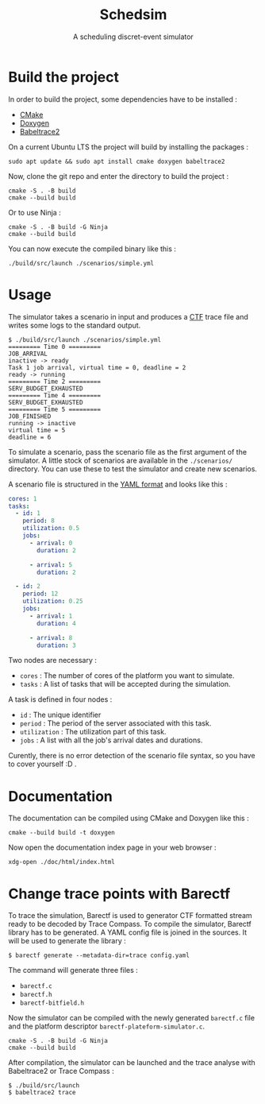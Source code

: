 #+title: Schedsim
#+subtitle: A scheduling discret-event simulator

* Build the project
In order to build the project, some dependencies have to be installed :
 - [[https://cmake.org/][CMake]]
 - [[https://www.doxygen.nl/][Doxygen]]
 - [[https://babeltrace.org/][Babeltrace2]]
  
On a current Ubuntu LTS the project will build by installing the packages :
#+begin_src shell
  sudo apt update && sudo apt install cmake doxygen babeltrace2
#+end_src

Now, clone the git repo and enter the directory to build the project :
#+begin_src shell
  cmake -S . -B build
  cmake --build build
#+end_src

Or to use Ninja :
#+begin_src shell
  cmake -S . -B build -G Ninja
  cmake --build build
#+end_src

You can now execute the compiled binary like this :
#+begin_src shell
  ./build/src/launch ./scenarios/simple.yml
#+end_src


* Usage
The simulator takes a scenario in input and produces a [[https://diamon.org/ctf/][CTF]] trace file and writes some logs to the standard output.

#+begin_src shell
  $ ./build/src/launch ./scenarios/simple.yml
  ========= Time 0 =========
  JOB_ARRIVAL
  inactive -> ready
  Task 1 job arrival, virtual time = 0, deadline = 2
  ready -> running
  ========= Time 2 =========
  SERV_BUDGET_EXHAUSTED
  ========= Time 4 =========
  SERV_BUDGET_EXHAUSTED
  ========= Time 5 =========
  JOB_FINISHED
  running -> inactive
  virtual time = 5
  deadline = 6
#+end_src

To simulate a scenario, pass the scenario file as the first argument of the simulator. A little stock of scenarios are available in the =./scenarios/= directory. You can use these to test the simulator and create new scenarios.

A scenario file is structured in the [[https://yaml.org/][YAML format]] and looks like this :
#+begin_src yaml
cores: 1
tasks:
  - id: 1
    period: 8
    utilization: 0.5
    jobs:
      - arrival: 0
        duration: 2

      - arrival: 5
        duration: 2

  - id: 2
    period: 12
    utilization: 0.25
    jobs:
      - arrival: 1
        duration: 4
        
      - arrival: 8
        duration: 3
#+end_src

Two nodes are necessary :
 - =cores= : The number of cores of the platform you want to simulate.
 - =tasks= : A list of tasks that will be accepted during the simulation.

A task is defined in four nodes :
 - =id= : The unique identifier
 - =period= : The period of the server associated with this task.
 - =utilization= : The utilization part of this task.
 - =jobs= : A list with all the job's arrival dates and durations.

Curently, there is no error detection of the scenario file syntax, so you have to cover yourself :D .

* Documentation
The documentation can be compiled using CMake and Doxygen like this :
#+begin_src shell
  cmake --build build -t doxygen
#+end_src

Now open the documentation index page in your web browser :
#+begin_src shell
  xdg-open ./doc/html/index.html
#+end_src


* Change trace points with Barectf
To trace the simulation, Barectf is used to generator CTF formatted stream ready to be decoded by Trace Compass. To compile the simulator, Barectf library has to be generated. A YAML config file is joined in the sources. It will be used to generate the library : 
#+BEGIN_SRC shell
  $ barectf generate --metadata-dir=trace config.yaml
#+END_SRC

The command will generate three files :
 - =barectf.c=
 - =barectf.h=
 - =barectf-bitfield.h=

Now the simulator can be compiled with the newly generated =barectf.c= file and the platform descriptor =barectf-plateform-simulator.c=.
#+BEGIN_SRC shell
  cmake -S . -B build -G Ninja
  cmake --build build
#+END_SRC

After compilation, the simulator can be launched and the trace analyse with Babeltrace2 or Trace Compass : 
#+BEGIN_SRC  shell
  $ ./build/src/launch
  $ babeltrace2 trace
#+END_SRC
